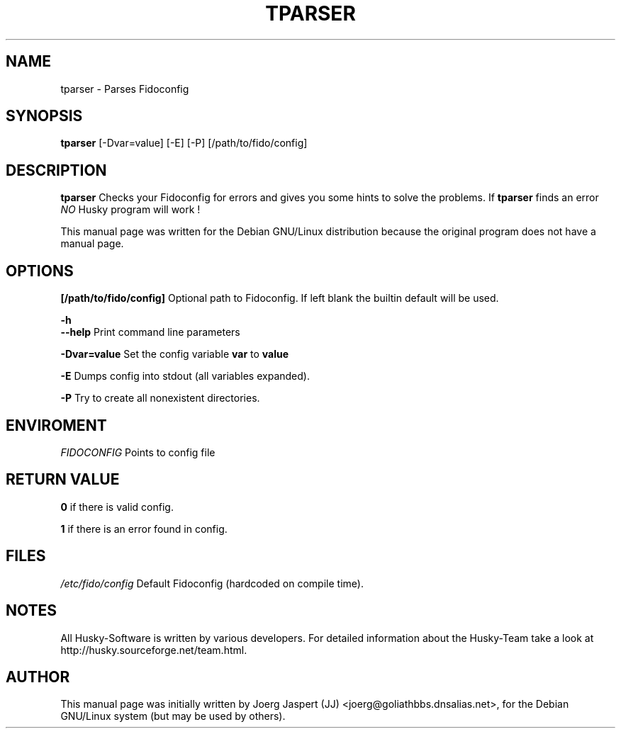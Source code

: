 .TH TPARSER 1 "tparser" "04 April 2001" "Husky - Portable Fidonet Software"
.SH NAME
tparser \- Parses Fidoconfig
.SH SYNOPSIS
.B tparser
[-Dvar=value] [-E] [-P] [/path/to/fido/config]
.SH "DESCRIPTION"
.B tparser
Checks your Fidoconfig for errors and gives you some hints to solve the
problems. If
.B tparser
finds an error \fINO\fR Husky program will work !
.br
.sp 2
This manual page was written for the Debian GNU/Linux distribution
because the original program does not have a manual page.

.SH OPTIONS
.B [/path/to/fido/config]
Optional path to Fidoconfig. If left blank the builtin default will be used.
.PP
.B -h
.br
.B --help
Print command line parameters
.PP
.B -Dvar=value
Set the config variable \fBvar\fR to \fBvalue\fR
.PP
.B -E
Dumps config into stdout (all variables expanded).
.PP
.B -P
Try to create all nonexistent directories.

.SH ENVIROMENT

.I FIDOCONFIG
Points to config file

.SH "RETURN VALUE"
.B 0
if there is valid config.
.PP
.B 1
if there is an error found in config.

.SH FILES
.br
.nf
.\" set tabstop to longest possible filename, plus a wee bit
.ta \w'/etc/fido/config   'u
\fI/etc/fido/config\fR  Default Fidoconfig (hardcoded on compile time).

.SH NOTES
All Husky-Software is written by various developers. For detailed information
about the Husky-Team take a look at
http://husky.sourceforge.net/team.html.

.SH AUTHOR
This manual page was initially written by Joerg Jaspert (JJ) <joerg@goliathbbs.dnsalias.net>,
for the Debian GNU/Linux system (but may be used by others).
